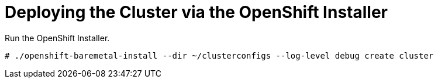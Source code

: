 [id='deploying-the-cluster-via-the-openshift-installer-{context}']

= Deploying the Cluster via the OpenShift Installer

Run the OpenShift Installer.

----
# ./openshift-baremetal-install --dir ~/clusterconfigs --log-level debug create cluster
----
